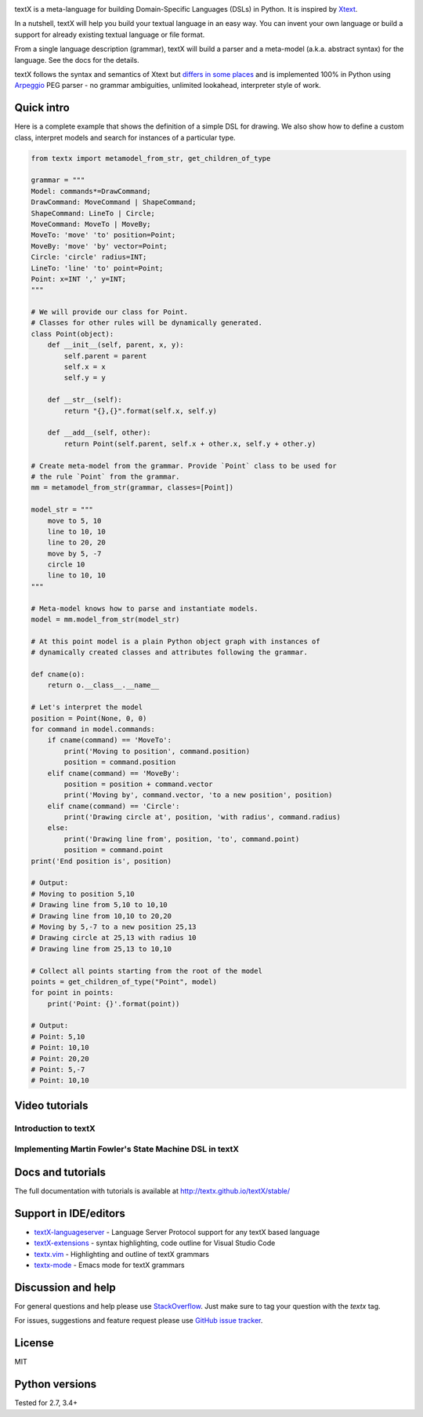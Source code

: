 .. image:: https://raw.githubusercontent.com/textX/textX/master/art/textX-logo.png

|pypi-badge| |license| |build-status| |coverage| |docs|

textX is a meta-language for building Domain-Specific Languages (DSLs) in Python.
It is inspired by `Xtext`_.

In a nutshell, textX will help you build your textual language in an easy way.
You can invent your own language or build a support for already existing
textual language or file format.

From a single language description (grammar), textX will build a
parser and a meta-model (a.k.a. abstract syntax) for the language.
See the docs for the details.

textX follows the syntax and semantics of Xtext but `differs in some places
<http://textx.github.io/textX/latest/about/comparison/>`_ and is
implemented 100% in Python using `Arpeggio`_ PEG parser - no grammar
ambiguities, unlimited lookahead, interpreter style of work.


Quick intro
===========

Here is a complete example that shows the definition of a simple DSL for
drawing. We also show how to define a custom class, interpret models and search
for instances of a particular type.

.. code:: python

    from textx import metamodel_from_str, get_children_of_type

    grammar = """
    Model: commands*=DrawCommand;
    DrawCommand: MoveCommand | ShapeCommand;
    ShapeCommand: LineTo | Circle;
    MoveCommand: MoveTo | MoveBy;
    MoveTo: 'move' 'to' position=Point;
    MoveBy: 'move' 'by' vector=Point;
    Circle: 'circle' radius=INT;
    LineTo: 'line' 'to' point=Point;
    Point: x=INT ',' y=INT;
    """

    # We will provide our class for Point.
    # Classes for other rules will be dynamically generated.
    class Point(object):
        def __init__(self, parent, x, y):
            self.parent = parent
            self.x = x
            self.y = y

        def __str__(self):
            return "{},{}".format(self.x, self.y)

        def __add__(self, other):
            return Point(self.parent, self.x + other.x, self.y + other.y)

    # Create meta-model from the grammar. Provide `Point` class to be used for
    # the rule `Point` from the grammar.
    mm = metamodel_from_str(grammar, classes=[Point])

    model_str = """
        move to 5, 10
        line to 10, 10
        line to 20, 20
        move by 5, -7
        circle 10
        line to 10, 10
    """

    # Meta-model knows how to parse and instantiate models.
    model = mm.model_from_str(model_str)

    # At this point model is a plain Python object graph with instances of
    # dynamically created classes and attributes following the grammar.

    def cname(o):
        return o.__class__.__name__

    # Let's interpret the model
    position = Point(None, 0, 0)
    for command in model.commands:
        if cname(command) == 'MoveTo':
            print('Moving to position', command.position)
            position = command.position
        elif cname(command) == 'MoveBy':
            position = position + command.vector
            print('Moving by', command.vector, 'to a new position', position)
        elif cname(command) == 'Circle':
            print('Drawing circle at', position, 'with radius', command.radius)
        else:
            print('Drawing line from', position, 'to', command.point)
            position = command.point
    print('End position is', position)

    # Output:
    # Moving to position 5,10
    # Drawing line from 5,10 to 10,10
    # Drawing line from 10,10 to 20,20
    # Moving by 5,-7 to a new position 25,13
    # Drawing circle at 25,13 with radius 10
    # Drawing line from 25,13 to 10,10

    # Collect all points starting from the root of the model
    points = get_children_of_type("Point", model)
    for point in points:
        print('Point: {}'.format(point))

    # Output:
    # Point: 5,10
    # Point: 10,10
    # Point: 20,20
    # Point: 5,-7
    # Point: 10,10


Video tutorials
===============


Introduction to textX
~~~~~~~~~~~~~~~~~~~~~

.. image:: https://img.youtube.com/vi/CN2IVtInapo/0.jpg
   :target: https://www.youtube.com/watch?v=CN2IVtInapo



Implementing Martin Fowler's State Machine DSL in textX
~~~~~~~~~~~~~~~~~~~~~~~~~~~~~~~~~~~~~~~~~~~~~~~~~~~~~~~

.. image:: https://img.youtube.com/vi/HI14jk0JIR0/0.jpg
   :target: https://www.youtube.com/watch?v=HI14jk0JIR0


Docs and tutorials
==================

The full documentation with tutorials is available at
http://textx.github.io/textX/stable/

Support in IDE/editors
======================

- `textX-languageserver <https://github.com/textX-tools/textX-languageserver>`_ -
  Language Server Protocol support for any textX based language
- `textX-extensions <https://github.com/textX-tools/textX-extensions>`_ - syntax
  highlighting, code outline for Visual Studio Code
- `textx.vim <https://github.com/textX/textx.vim/>`_ -
  Highlighting and outline of textX grammars
- `textx-mode <https://github.com/novakboskov/textx-mode>`_ -
  Emacs mode for textX grammars

Discussion and help
===================

For general questions and help please use `StackOverflow
<https://stackoverflow.com/questions/tagged/textx/>`_. Just make sure to tag your question with the
`textx` tag.

For issues, suggestions and feature request please use 
`GitHub issue tracker <https://github.com/textX/textX/issues>`_.


License
=======

MIT

Python versions
===============

Tested for 2.7, 3.4+


.. _Arpeggio: https://github.com/textX/Arpeggio
.. _Xtext: http://www.eclipse.org/Xtext/

.. |pypi-badge| image:: https://img.shields.io/pypi/v/textX.svg
   :target: https://pypi.python.org/pypi/textX
   :alt: PyPI Version

.. |license| image:: https://img.shields.io/pypi/l/Arpeggio.svg

.. |build-status| image:: https://travis-ci.org/textX/textX.svg?branch=master
   :target: https://travis-ci.org/textX/textX

.. |coverage| image:: https://coveralls.io/repos/github/textX/textX/badge.svg?branch=master
   :target: https://coveralls.io/github/textX/textX?branch=master


.. |docs| image:: https://img.shields.io/badge/docs-latest-green.svg
   :target: http://textx.github.io/textX/latest/
   :alt: Documentation Status


